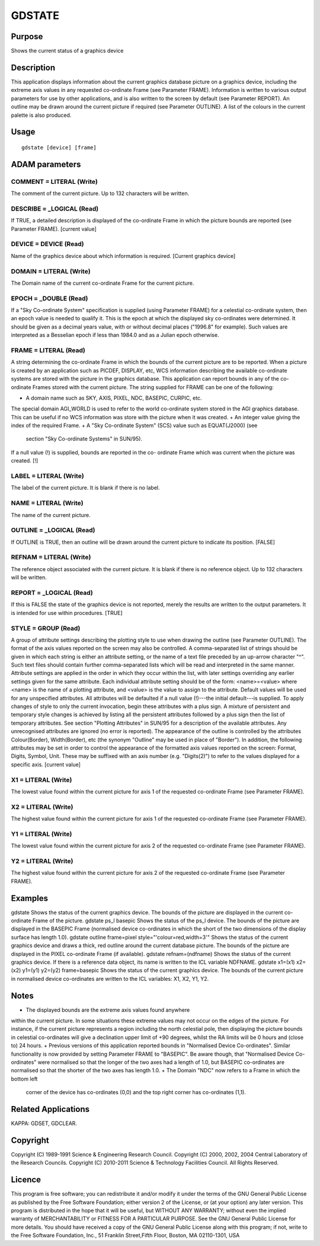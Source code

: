 

GDSTATE
=======


Purpose
~~~~~~~
Shows the current status of a graphics device


Description
~~~~~~~~~~~
This application displays information about the current graphics
database picture on a graphics device, including the extreme axis
values in any requested co-ordinate Frame (see Parameter FRAME).
Information is written to various output parameters for use by other
applications, and is also written to the screen by default (see
Parameter REPORT). An outline may be drawn around the current picture
if required (see Parameter OUTLINE).
A list of the colours in the current palette is also produced.


Usage
~~~~~


::

    
       gdstate [device] [frame]
       



ADAM parameters
~~~~~~~~~~~~~~~



COMMENT = LITERAL (Write)
`````````````````````````
The comment of the current picture. Up to 132 characters will be
written.



DESCRIBE = _LOGICAL (Read)
``````````````````````````
If TRUE, a detailed description is displayed of the co-ordinate Frame
in which the picture bounds are reported (see Parameter FRAME).
[current value]



DEVICE = DEVICE (Read)
``````````````````````
Name of the graphics device about which information is required.
[Current graphics device]



DOMAIN = LITERAL (Write)
````````````````````````
The Domain name of the current co-ordinate Frame for the current
picture.



EPOCH = _DOUBLE (Read)
``````````````````````
If a "Sky Co-ordinate System" specification is supplied (using
Parameter FRAME) for a celestial co-ordinate system, then an epoch
value is needed to qualify it. This is the epoch at which the
displayed sky co-ordinates were determined. It should be given as a
decimal years value, with or without decimal places ("1996.8" for
example). Such values are interpreted as a Besselian epoch if less
than 1984.0 and as a Julian epoch otherwise.



FRAME = LITERAL (Read)
``````````````````````
A string determining the co-ordinate Frame in which the bounds of the
current picture are to be reported. When a picture is created by an
application such as PICDEF, DISPLAY, etc, WCS information describing
the available co-ordinate systems are stored with the picture in the
graphics database. This application can report bounds in any of the
co-ordinate Frames stored with the current picture. The string
supplied for FRAME can be one of the following:


+ A domain name such as SKY, AXIS, PIXEL, NDC, BASEPIC, CURPIC, etc.
The special domain AGI_WORLD is used to refer to the world co-ordinate
system stored in the AGI graphics database. This can be useful if no
WCS information was store with the picture when it was created.
+ An integer value giving the index of the required Frame.
+ A "Sky Co-ordinate System" (SCS) value such as EQUAT(J2000) (see
  section "Sky Co-ordinate Systems" in SUN/95).

If a null value (!) is supplied, bounds are reported in the co-
ordinate Frame which was current when the picture was created. [!]



LABEL = LITERAL (Write)
```````````````````````
The label of the current picture. It is blank if there is no label.



NAME = LITERAL (Write)
``````````````````````
The name of the current picture.



OUTLINE = _LOGICAL (Read)
`````````````````````````
If OUTLINE is TRUE, then an outline will be drawn around the current
picture to indicate its position. [FALSE]



REFNAM = LITERAL (Write)
````````````````````````
The reference object associated with the current picture. It is blank
if there is no reference object. Up to 132 characters will be written.



REPORT = _LOGICAL (Read)
````````````````````````
If this is FALSE the state of the graphics device is not reported,
merely the results are written to the output parameters. It is
intended for use within procedures. [TRUE]



STYLE = GROUP (Read)
````````````````````
A group of attribute settings describing the plotting style to use
when drawing the outline (see Parameter OUTLINE). The format of the
axis values reported on the screen may also be controlled.
A comma-separated list of strings should be given in which each string
is either an attribute setting, or the name of a text file preceded by
an up-arrow character "^". Such text files should contain further
comma-separated lists which will be read and interpreted in the same
manner. Attribute settings are applied in the order in which they
occur within the list, with later settings overriding any earlier
settings given for the same attribute.
Each individual attribute setting should be of the form:
<name>=<value>
where <name> is the name of a plotting attribute, and <value> is the
value to assign to the attribute. Default values will be used for any
unspecified attributes. All attributes will be defaulted if a null
value (!)---the initial default---is supplied. To apply changes of
style to only the current invocation, begin these attributes with a
plus sign. A mixture of persistent and temporary style changes is
achieved by listing all the persistent attributes followed by a plus
sign then the list of temporary attributes.
See section "Plotting Attributes" in SUN/95 for a description of the
available attributes. Any unrecognised attributes are ignored (no
error is reported).
The appearance of the outline is controlled by the attributes
Colour(Border), Width(Border), etc (the synonym "Outline" may be used
in place of "Border"). In addition, the following attributes may be
set in order to control the appearance of the formatted axis values
reported on the screen: Format, Digits, Symbol, Unit. These may be
suffixed with an axis number (e.g. "Digits(2)") to refer to the values
displayed for a specific axis. [current value]



X1 = LITERAL (Write)
````````````````````
The lowest value found within the current picture for axis 1 of the
requested co-ordinate Frame (see Parameter FRAME).



X2 = LITERAL (Write)
````````````````````
The highest value found within the current picture for axis 1 of the
requested co-ordinate Frame (see Parameter FRAME).



Y1 = LITERAL (Write)
````````````````````
The lowest value found within the current picture for axis 2 of the
requested co-ordinate Frame (see Parameter FRAME).



Y2 = LITERAL (Write)
````````````````````
The highest value found within the current picture for axis 2 of the
requested co-ordinate Frame (see Parameter FRAME).



Examples
~~~~~~~~
gdstate
Shows the status of the current graphics device. The bounds of the
picture are displayed in the current co-ordinate Frame of the picture.
gdstate ps_l basepic
Shows the status of the ps_l device. The bounds of the picture are
displayed in the BASEPIC Frame (normalised device co-ordinates in
which the short of the two dimensions of the display surface has
length 1.0).
gdstate outline frame=pixel style="'colour=red,width=3'"
Shows the status of the current graphics device and draws a thick, red
outline around the current database picture. The bounds of the picture
are displayed in the PIXEL co-ordinate Frame (if available).
gdstate refnam=(ndfname)
Shows the status of the current graphics device. If there is a
reference data object, its name is written to the ICL variable
NDFNAME.
gdstate x1=(x1) x2=(x2) y1=(y1) y2=(y2) frame=basepic
Shows the status of the current graphics device. The bounds of the
current picture in normalised device co-ordinates are written to the
ICL variables: X1, X2, Y1, Y2.



Notes
~~~~~


+ The displayed bounds are the extreme axis values found anywhere
within the current picture. In some situations these extreme values
may not occur on the edges of the picture. For instance, if the
current picture represents a region including the north celestial
pole, then displaying the picture bounds in celestial co-ordinates
will give a declination upper limit of +90 degrees, whilst the RA
limits will be 0 hours and (close to) 24 hours.
+ Previous versions of this application reported bounds in "Normalised
Device Co-ordinates". Similar functionality is now provided by setting
Parameter FRAME to "BASEPIC". Be aware though, that "Normalised Device
Co-ordinates" were normalised so that the longer of the two axes had a
length of 1.0, but BASEPIC co-ordinates are normalised so that the
shorter of the two axes has length 1.0.
+ The Domain "NDC" now refers to a Frame in which the bottom left
  corner of the device has co-ordinates (0,0) and the top right corner
  has co-ordinates (1,1).




Related Applications
~~~~~~~~~~~~~~~~~~~~
KAPPA: GDSET, GDCLEAR.


Copyright
~~~~~~~~~
Copyright (C) 1989-1991 Science & Engineering Research Council.
Copyright (C) 2000, 2002, 2004 Central Laboratory of the Research
Councils. Copyright (C) 2010-2011 Science & Technology Facilities
Council. All Rights Reserved.


Licence
~~~~~~~
This program is free software; you can redistribute it and/or modify
it under the terms of the GNU General Public License as published by
the Free Software Foundation; either version 2 of the License, or (at
your option) any later version.
This program is distributed in the hope that it will be useful, but
WITHOUT ANY WARRANTY; without even the implied warranty of
MERCHANTABILITY or FITNESS FOR A PARTICULAR PURPOSE. See the GNU
General Public License for more details.
You should have received a copy of the GNU General Public License
along with this program; if not, write to the Free Software
Foundation, Inc., 51 Franklin Street,Fifth Floor, Boston, MA
02110-1301, USA


